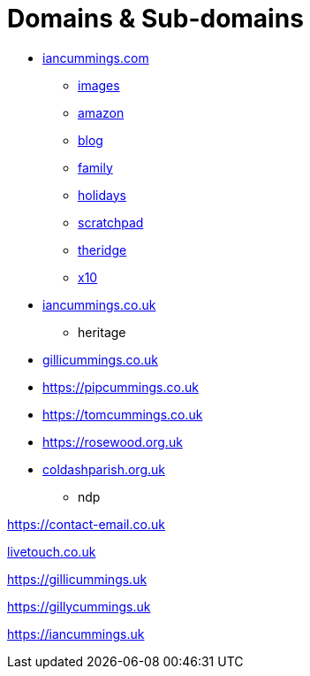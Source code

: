 :toc: left
:toclevels: 5
:toc-title: Contents
:sectnums:
:sectnumlevels: 7

// :stylesheet: gv.css
:imagesdir: ../images

= Domains & Sub-domains

* link:https://iancummings.github.io/[iancummings.com]
** link:http://images.iancummings.com[images]
** link:http://amazon.iancummings.com[amazon]
** link:http://blog.iancummings.com[blog]
** link:http://family.iancummings.com[family]
** link:http://holidays.iancummings.com[holidays]
** link:http://scratchpad.iancummings.com[scratchpad]
** link:http://theridge.iancummings.com[theridge]
** link:http://x10.iancummings.com[x10]

* link:http://icc-webroot.s3-website-us-east-1.amazonaws.com/[iancummings.co.uk]
** heritage

* link:https://gillicummings.co.uk[gillicummings.co.uk]

* link:https://pipcummings.co.uk[]

* link:https://tomcummings.co.uk[]

* link:https://rosewood.org.uk[]

* link:https://coldashpc.org.uk/[coldashparish.org.uk]
** ndp

link:https://contact-email.co.uk[]

link:http://iancummings.x10.mx/livetouch[livetouch.co.uk]

link:https://gillicummings.uk[]

link:https://gillycummings.uk[]

link:https://iancummings.uk[]